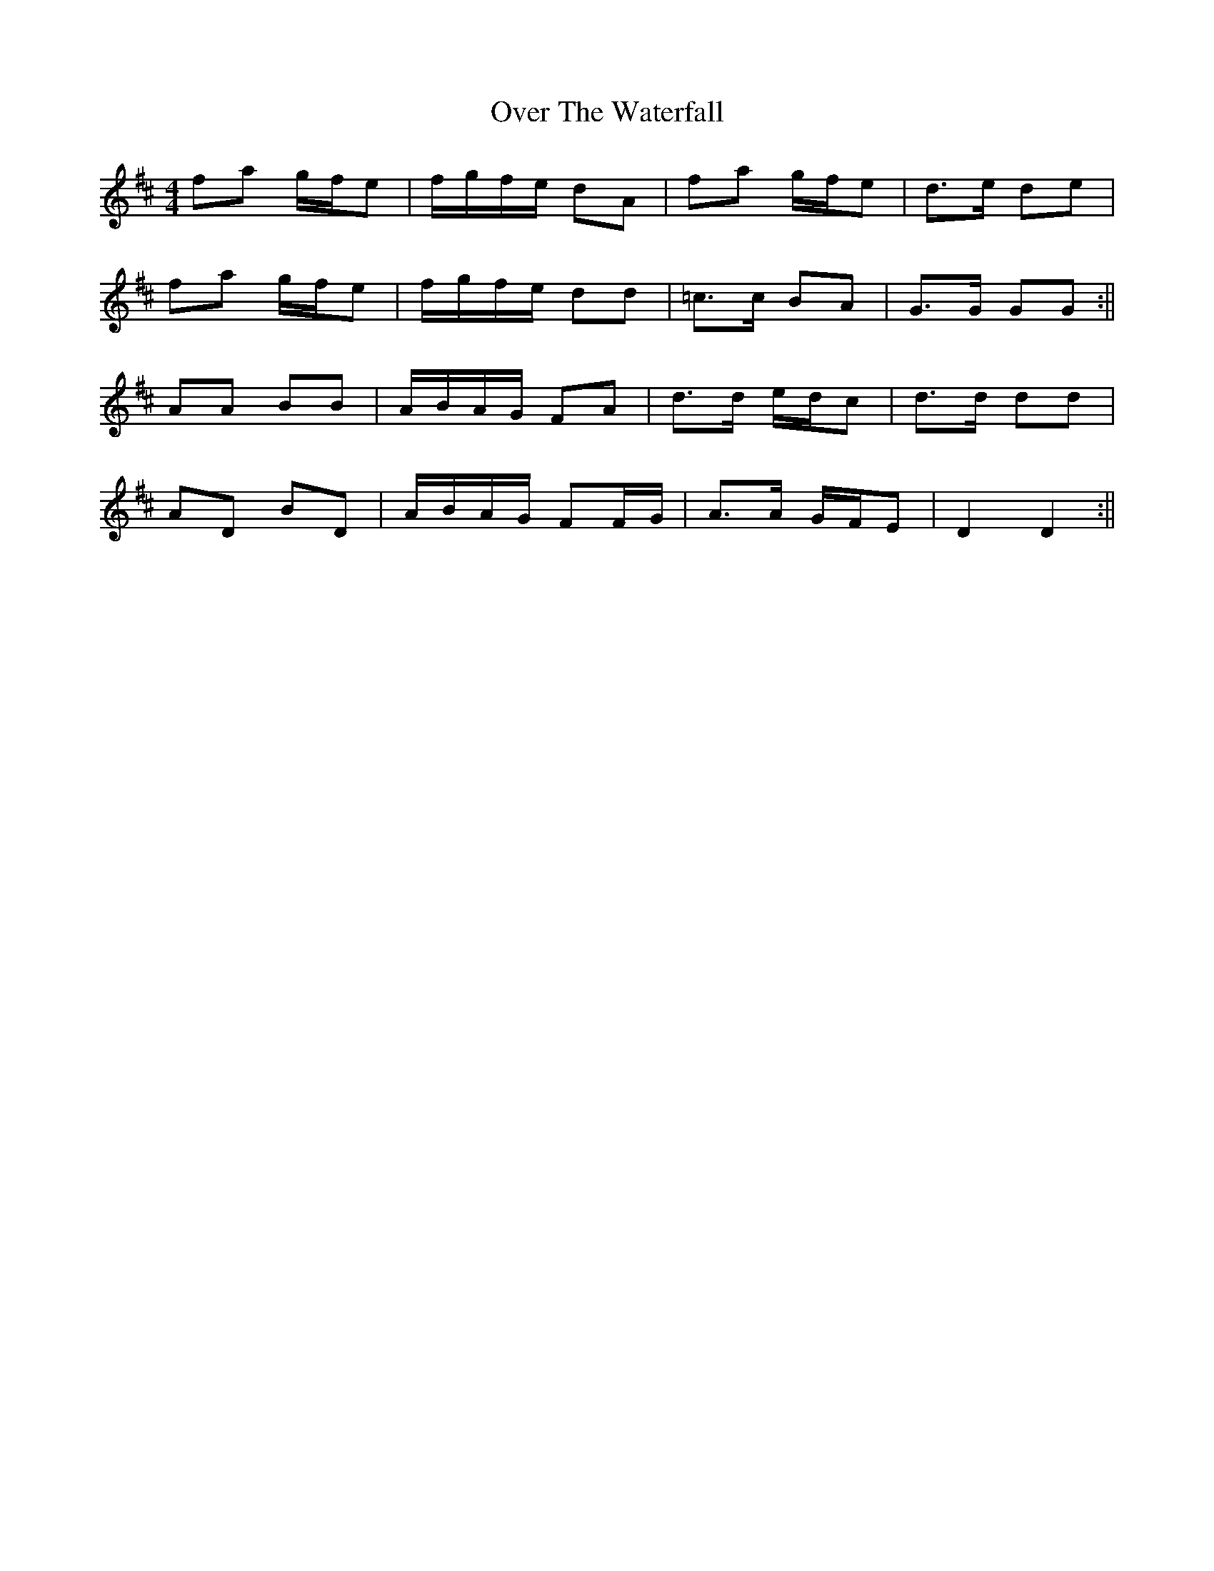 X: 2
T: Over The Waterfall
Z: birlibirdie
S: https://thesession.org/tunes/5353#setting17549
R: reel
M: 4/4
L: 1/8
K: Dmaj
fa g/f/e|f/g/f/e/ dA|fa g/f/e|d>e de|fa g/f/e|f/g/f/e/ dd|=c>c BA|G>G GG:||AA BB|A/B/A/G/ FA|d>d e/d/c|d>d dd|AD BD|A/B/A/G/ FF/G/|A>A G/F/E|D2 D2:||
